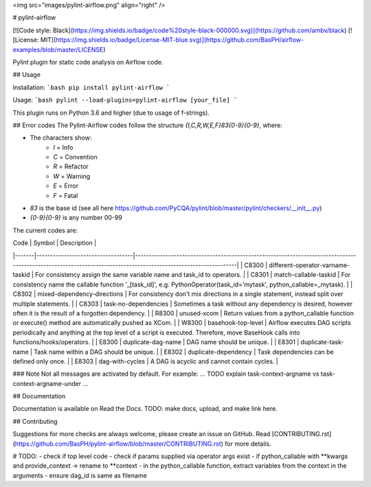 <img src="images/pylint-airflow.png" align="right" />

# pylint-airflow

[![Code style: Black](https://img.shields.io/badge/code%20style-black-000000.svg)](https://github.com/ambv/black)
[![License: MIT](https://img.shields.io/badge/License-MIT-blue.svg)](https://github.com/BasPH/airflow-examples/blob/master/LICENSE)

Pylint plugin for static code analysis on Airflow code.

## Usage

Installation:
```bash
pip install pylint-airflow
```

Usage:
```bash
pylint --load-plugins=pylint-airflow [your_file]
```

This plugin runs on Python 3.6 and higher (due to usage of f-strings).

## Error codes
The Pylint-Airflow codes follow the structure `{I,C,R,W,E,F}83{0-9}{0-9}`, where:

- The characters show:
    - `I` = Info
    - `C` = Convention
    - `R` = Refactor
    - `W` = Warning
    - `E` = Error
    - `F` = Fatal
- `83` is the base id (see all here https://github.com/PyCQA/pylint/blob/master/pylint/checkers/__init__.py)
- `{0-9}{0-9}` is any number 00-99

The current codes are:

| Code  | Symbol                            | Description                                                                                                                                                     |
|-------|-----------------------------------|-----------------------------------------------------------------------------------------------------------------------------------------------------------------|
| C8300 | different-operator-varname-taskid | For consistency assign the same variable name and task_id to operators.                                                                                         |
| C8301 | match-callable-taskid             | For consistency name the callable function '_[task_id]', e.g. PythonOperator(task_id='mytask', python_callable=_mytask).                                        |
| C8302 | mixed-dependency-directions       | For consistency don't mix directions in a single statement, instead split over multiple statements.                                                             |
| C8303 | task-no-dependencies              | Sometimes a task without any dependency is desired, however often it is the result of a forgotten dependency.                                                   |
| R8300 | unused-xcom                       | Return values from a python_callable function or execute() method are automatically pushed as XCom.                                                             |
| W8300 | basehook-top-level                | Airflow executes DAG scripts periodically and anything at the top level of a script is executed. Therefore, move BaseHook calls into functions/hooks/operators. |
| E8300 | duplicate-dag-name                | DAG name should be unique.                                                                                                                                      |
| E8301 | duplicate-task-name               | Task name within a DAG should be unique.                                                                                                                        |
| E8302 | duplicate-dependency              | Task dependencies can be defined only once.                                                                                                                     |
| E8303 | dag-with-cycles                   | A DAG is acyclic and cannot contain cycles.                                                                                                                     |

### Note
Not all messages are activated by default. For example:
... TODO explain task-context-argname vs task-context-argname-under ...

## Documentation

Documentation is available on Read the Docs. TODO: make docs, upload, and make link here.

## Contributing

Suggestions for more checks are always welcome, please create an issue on GitHub. Read [CONTRIBUTING.rst](https://github.com/BasPH/pylint-airflow/blob/master/CONTRIBUTING.rst) for more details.

# TODO:
- check if top level code
- check if params supplied via operator args exist
- if python_callable with **kwargs and provide_context -> rename to **context
- in the python_callable function, extract variables from the context in the arguments
- ensure dag_id is same as filename
